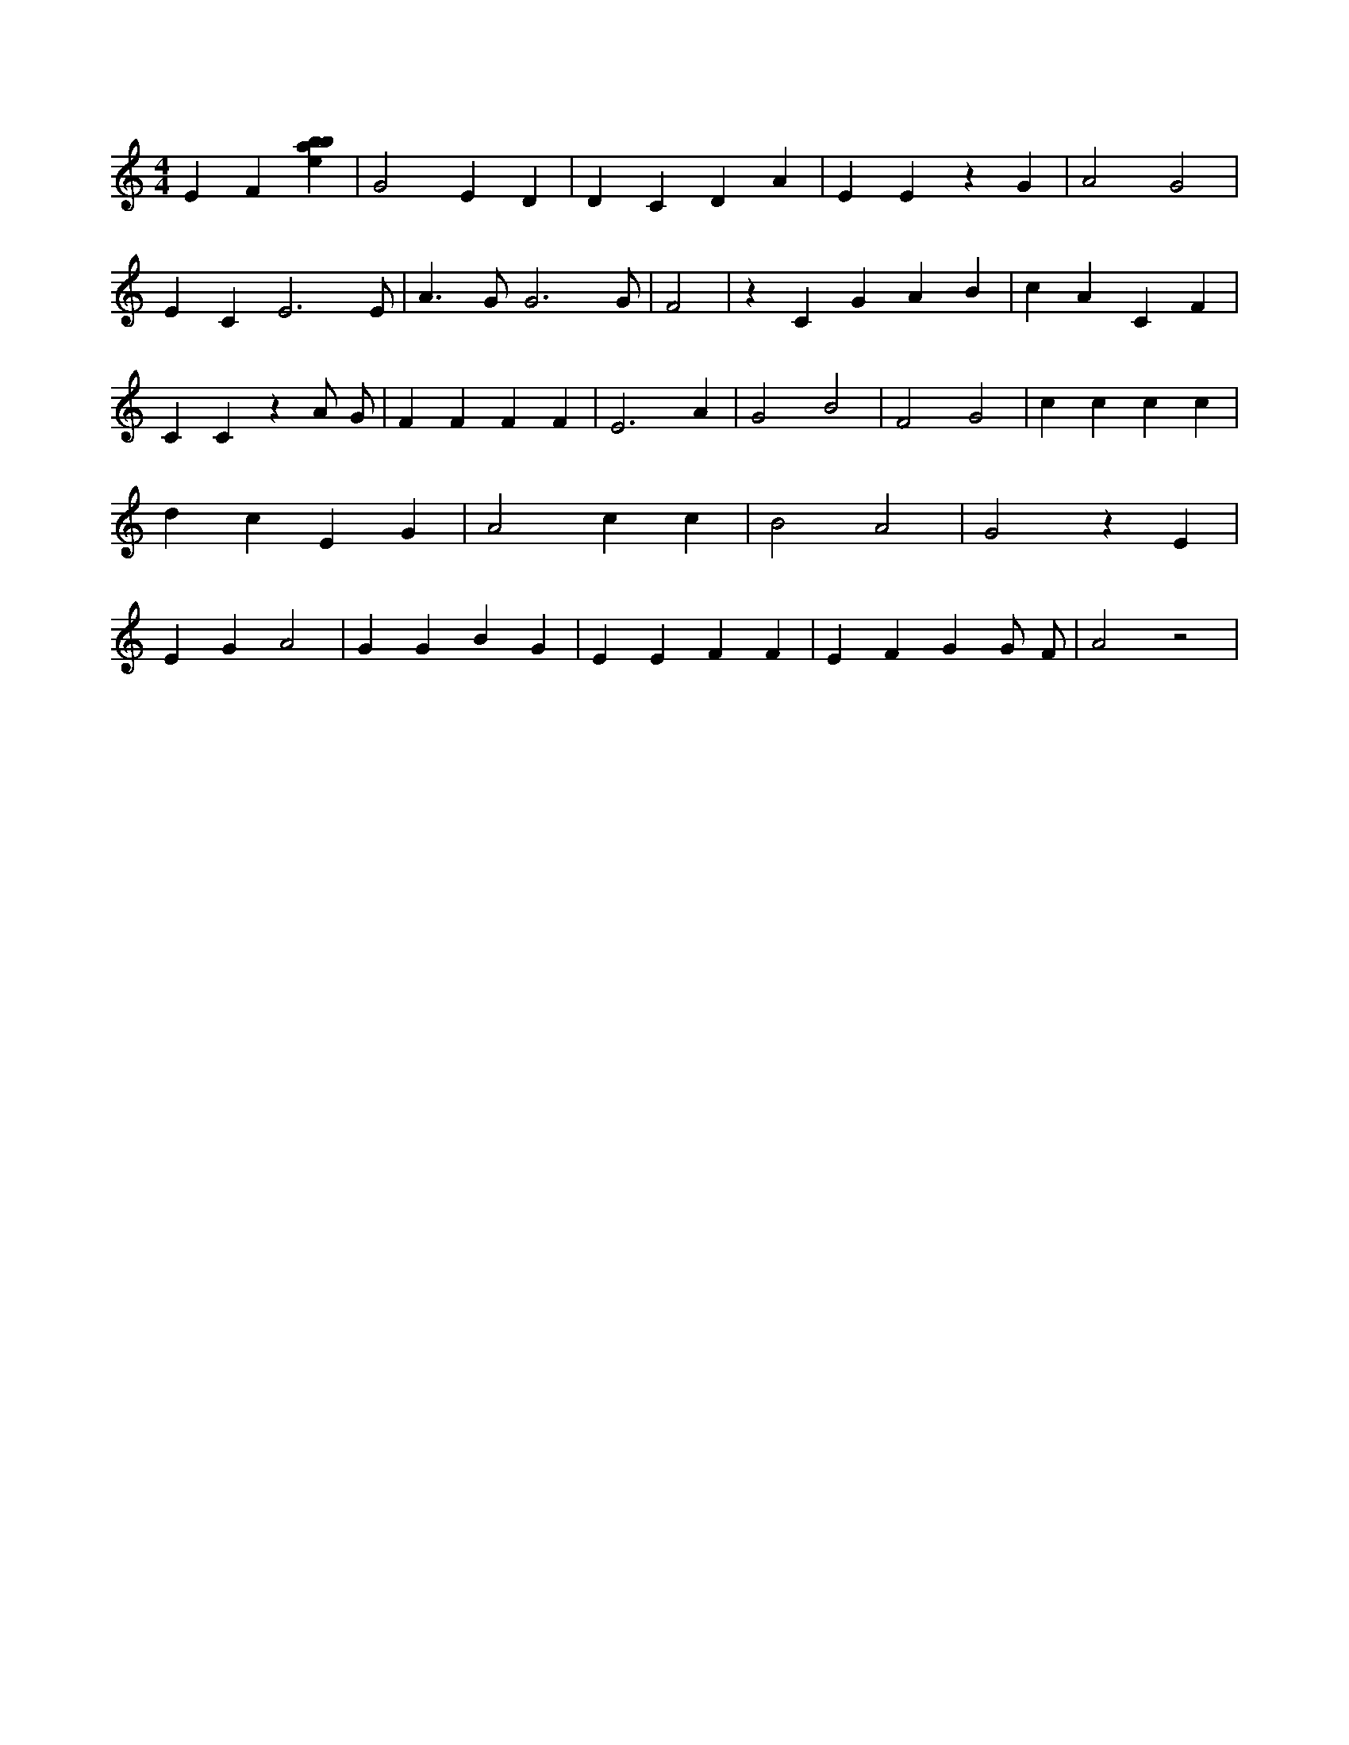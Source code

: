 X:515
L:1/4
M:4/4
K:Cclef
E F [ebab] | G2 E D | D C D A | E E z G | A2 G2 | E C E3 /2 E/2 | A > G G3 /2 G/2 | F2 | z C G A B | c A C F | C C z A/2 G/2 | F F F F | E3 A | G2 B2 | F2 G2 | c c c c | d c E G | A2 c c | B2 A2 | G2 z E | E G A2 | G G B G | E E F F | E F G G/2 F/2 | A2 z2 |
